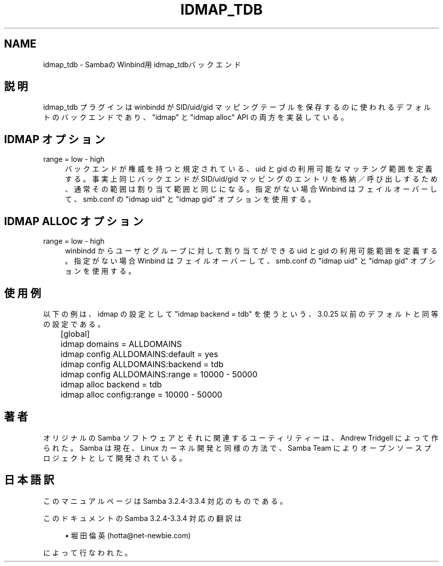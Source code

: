 .\"     Title: idmap_tdb
.\"    Author: 
.\" Generator: DocBook XSL Stylesheets v1.73.2 <http://docbook.sf.net/>
.\"      Date: 05/04/2009
.\"    Manual: システム管理ツール
.\"    Source: Samba 3.3
.\"
.TH "IDMAP_TDB" "8" "05/04/2009" "Samba 3\.3" "システム管理ツール"
.\" disable hyphenation
.nh
.\" disable justification (adjust text to left margin only)
.ad l
.SH "NAME"
idmap_tdb - SambaのWinbind用idmap_tdbバックエンド
.SH "説明"
.PP
idmap_tdb プラグインは winbindd が SID/uid/gid マッピングテーブル を保存するのに使われるデフォルトのバックエンドであり、"idmap" と "idmap alloc" API の両方を実装している。
.SH "IDMAP オプション"
.PP
range = low \- high
.RS 4
バックエンドが権威を持つと規定されている、 uid と gid の利用可能な マッチング範囲を定義する。事実上同じバックエンドが SID/uid/gid マッピングのエントリを格納／呼び出しするため、通常その範囲は 割り当て範囲と同じになる。指定がない場合 Winbind はフェイル オーバーして、 smb\.conf の "idmap uid" と "idmap gid" オプションを使用する。
.RE
.SH "IDMAP ALLOC オプション"
.PP
range = low \- high
.RS 4
winbindd からユーザとグループに対して割り当てができる uid と gid の利用可能範囲を定義する。指定がない場合 Winbind はフェイル オーバーして、 smb\.conf の "idmap uid" と "idmap gid" オプションを使用する。
.RE
.SH "使用例"
.PP
以下の例は、idmap の設定として "idmap backend = tdb" を使うという、 3\.0\.25 以前のデフォルトと同等の設定である。
.sp
.RS 4
.nf
	[global]
	    idmap domains = ALLDOMAINS
	    idmap config ALLDOMAINS:default = yes
	    idmap config ALLDOMAINS:backend = tdb
	    idmap config ALLDOMAINS:range   = 10000 \- 50000

	    idmap alloc backend = tdb
	    idmap alloc config:range = 10000 \- 50000
	
.fi
.RE
.SH "著者"
.PP
オリジナルの Samba ソフトウェアとそれに関連するユーティリティーは、 Andrew Tridgell によって作られた。Samba は現在、Linux カーネル開発と 同様の方法で、Samba Team によりオープンソースプロジェクトとして 開発されている。
.SH "日本語訳"
.PP
このマニュアルページは Samba 3\.2\.4\-3\.3\.4 対応のものである。
.PP
このドキュメントの Samba 3\.2\.4\-3\.3\.4 対応の翻訳は
.sp
.RS 4
.ie n \{\
\h'-04'\(bu\h'+03'\c
.\}
.el \{\
.sp -1
.IP \(bu 2.3
.\}
堀田 倫英(hotta@net\-newbie\.com)
.sp
.RE
によって行なわれた。
